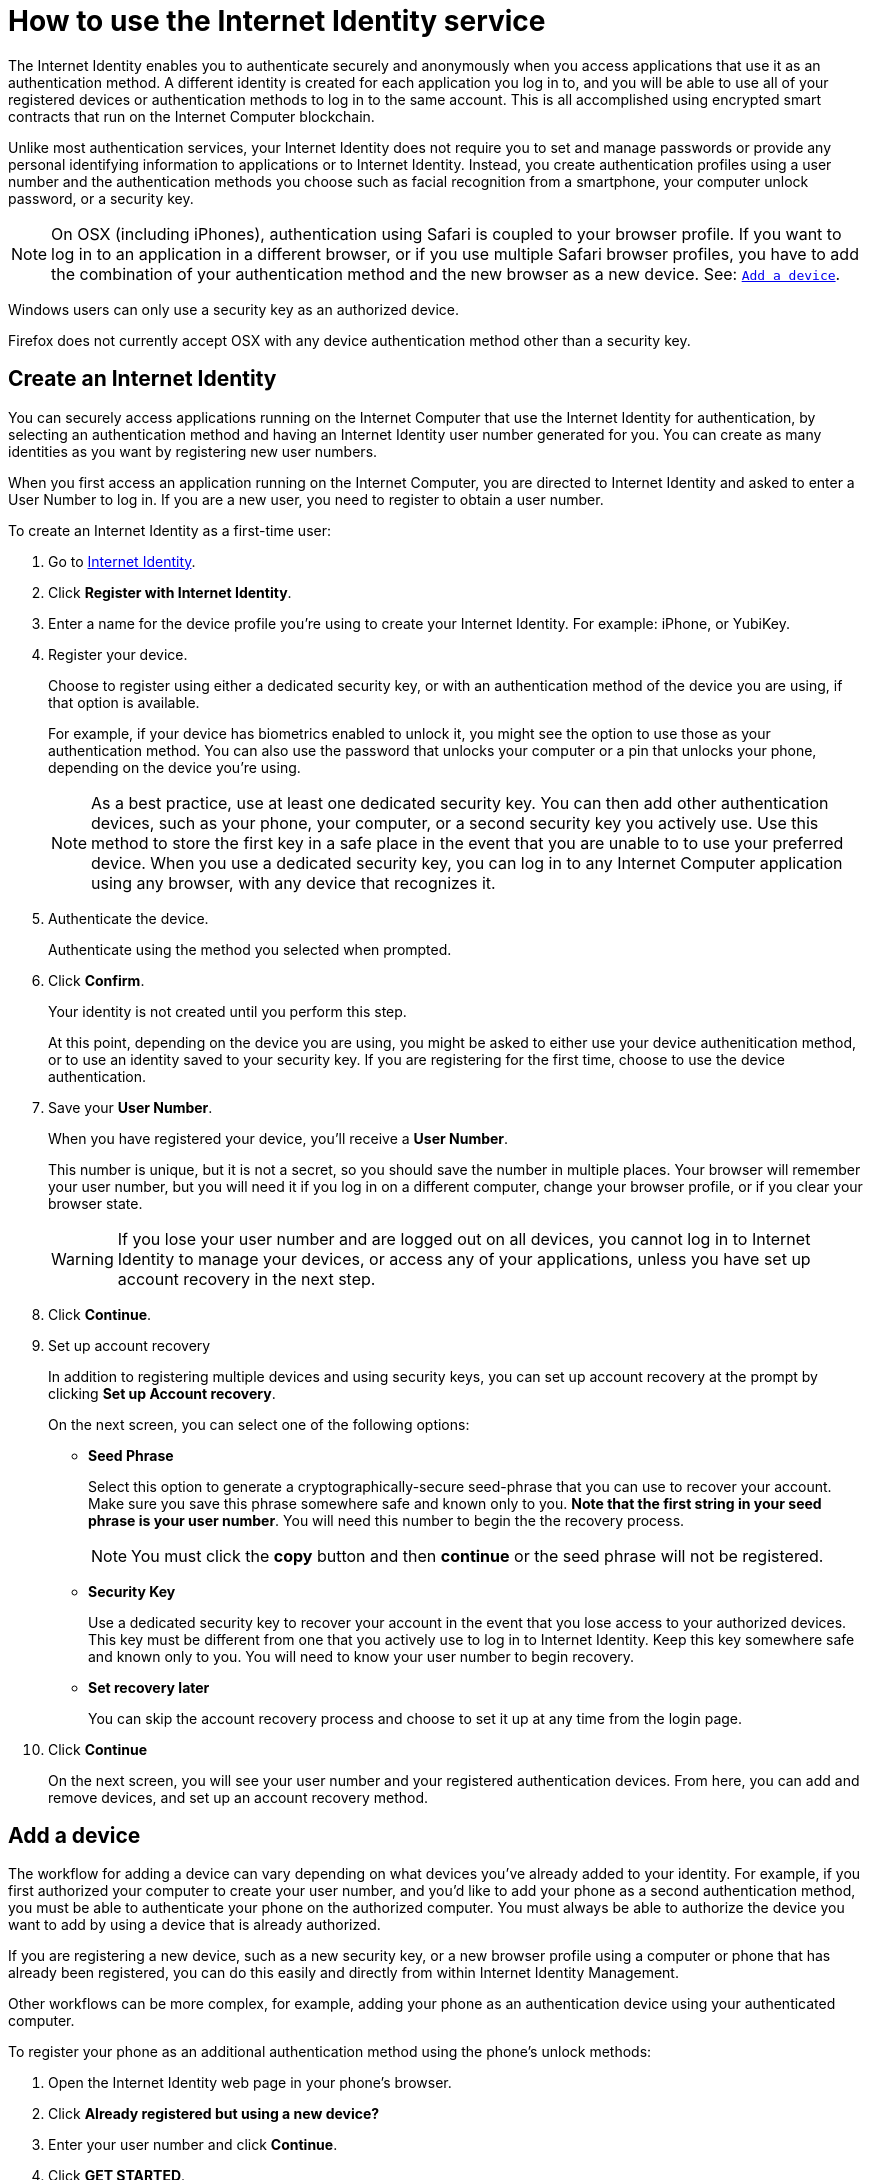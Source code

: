 = How to use the Internet Identity service
:keywords: Internet Computer,blockchain,protocol,replica,subnet,data center,canister,developer
:proglang: Motoko
:platform: Internet Computer platform
:IC: Internet Computer
:company-id: DFINITY
:sdk-short-name: DFINITY Canister SDK

The Internet Identity enables you to authenticate securely and anonymously when you access applications that use it as an authentication method. A different identity is created for each application you log in to, and you will be able to use all of your registered devices or authentication methods to log in to the same account. This is all accomplished using encrypted smart contracts that run on the {IC} blockchain.

Unlike most authentication services, your Internet Identity does not require you to set and manage passwords or provide any personal identifying information to applications or to Internet Identity. Instead, you create authentication profiles using a user number and the authentication methods you choose such as facial recognition from a smartphone, your computer unlock password, or a security key. 

NOTE: On OSX (including iPhones), authentication using Safari is coupled to your browser profile. If you want to log in to an application in a different browser, or if you use multiple Safari browser profiles, you have to add the combination of your authentication method and the new browser as a new device. See: <<Add a device,`+Add a device+`>>.

Windows users can only use a security key as an authorized device.

Firefox does not currently accept OSX with any device authentication method other than a security key. 

== Create an Internet Identity

You can securely access applications running on the {IC} that use the Internet Identity for authentication, by selecting an authentication method and having an Internet Identity user number generated for you. You can create as many identities as you want by registering new user numbers. 

When you first access an application running on the {IC}, you are directed to Internet Identity and asked to enter a User Number to log in. If you are a new user, you need to register to obtain a user number.

To create an Internet Identity as a first-time user:

. Go to link:https://identity.ic0.app/[Internet Identity].

. Click *Register with Internet Identity*. 

. Enter a name for the device profile you’re using to create your Internet Identity. For example: iPhone, or YubiKey. 

. Register your device.
+
Choose to register using either a dedicated security key, or with an authentication method of the device you are using, if that option is available. 
+
For example, if your device has biometrics enabled to unlock it, you might see the option to use those as your authentication method. You can also use the password that unlocks your computer or a pin that unlocks your phone, depending on the device you’re using.
+

NOTE: As a best practice, use at least one dedicated security key. You can then add other authentication devices, such as your phone, your computer, or a second security key you actively use. Use this method to store the first key in a safe place in the event that you are unable to to use your preferred device. When you use a dedicated security key, you can log in to any {IC} application using any browser, with any device that recognizes it. 
+
. Authenticate the device.
+ 
Authenticate using the method you selected when prompted.

. Click *Confirm*. 
+
Your identity is not created until you perform this step. 
+
At this point, depending on the device you are using, you might be asked to either use your device authenitication method, or to use an identity saved to your security key. If you are registering for the first time, choose to use the device authentication. 
. Save your *User Number*.
+
When you have registered your device, you’ll receive a *User Number*. 
+
This number is unique, but it is not a secret, so you should save the number in multiple places. 
Your browser will remember your user number, but you will need it if you log in on a different computer, change your browser profile, or if you clear your browser state. 
+
WARNING: If you lose your user number and are logged out on all devices, you cannot log in to Internet Identity to manage your devices, or access any of your applications, unless you have set up account recovery in the next step.

. Click *Continue*. 

. Set up account recovery
+
In addition to registering multiple devices and using security keys, you can set up account recovery at the prompt by clicking *Set up Account recovery*. 
+
On the next screen, you can select one of the following options:

* *Seed Phrase*
+ 
Select this option to generate a cryptographically-secure seed-phrase that you can use to recover your account. Make sure you save this phrase somewhere safe and known only to you. *Note that the first string in your seed phrase is your user number*. You will need this number to begin the the recovery process.
+
NOTE: You must click the *copy* button and then *continue* or the seed phrase will not be registered. 

* *Security Key*
+
Use a dedicated security key to recover your account in the event that you lose access to your authorized devices. This key must be different from one that you actively use to log in to Internet Identity. Keep this key somewhere safe and known only to you. You will need to know your user number to begin recovery.

* *Set recovery later*
+
You can skip the account recovery process and choose to set it up at any time from the login page. 

. Click *Continue*
+
On the next screen, you will see your user number and your registered authentication devices. 
From here, you can add and remove devices, and set up an account recovery method. 

== Add a device 

The workflow for adding a device can vary depending on what devices you’ve already added to your identity. For example, if you first authorized your computer to create your user number, and you’d like to add your phone as a second authentication method, you must be able to authenticate your phone on the authorized computer. You must always be able to authorize the device you want to add by using a device that is already authorized.

If you are registering a new device, such as a new security key, or a new browser profile using a computer or phone that has already been registered, you can do this easily and directly from within Internet Identity Management. 

Other workflows can be more complex, for example, adding your phone as an authentication device using your authenticated computer.
 
To register your phone as an additional authentication method using the phone's unlock methods:

. Open the Internet Identity web page in your phone’s browser. 

. Click *Already registered but using a new device?*

. Enter your user number and click *Continue*.

. Click *GET STARTED*. 

. Select *Use this device with screen lock*. 
+
You will be asked to unlock the device. 
+

NOTE: To use the screen lock option, you have to have screen lock activated on your phone. 

. Authorize your phone.
+
After you’ve unlocked your phone, you will be provided with a URL and a QR code. You must use the URL or QR code in a browser in the computer that has already been authorized. For example, you can copy the URL and email it to yourself, then paste it into a browser on the computer. 
. Enter your User Number and click *Login*.
. Link your phone to your identity. 
+
If you’re sure that the link you pasted in the browser came from you, click *Yes, link new device*.
. Give the device profile a name and click *Link Device*.
+
Your phone will be redirected to the login page, and you can now use it with your user number to log in.

NOTE: You should register as many devices as possible to prevent you from losing access to your applications should you lose a device. Again, the best way to prevent accidental loss is to set up a recovery method. 


== Recover a lost identity
When you register an identity, you will be prompted to copy a cryptographically-secure seed phrase or to add a dedicated security key for recovery purposes. 

You can choose to do this at any time, but note that if you lose your user number or if you no longer have access to authorized devices, you will need the seed-phrase or the recovery security key to recover your identity. Without one of these, you will be locked out of any applications that require the associated identity. 

If you have set up a recovery phrase or recovery security key, you can regain access to your identity by clicking *Lost access and want to recover?* from the Internet Identity landing page. 
